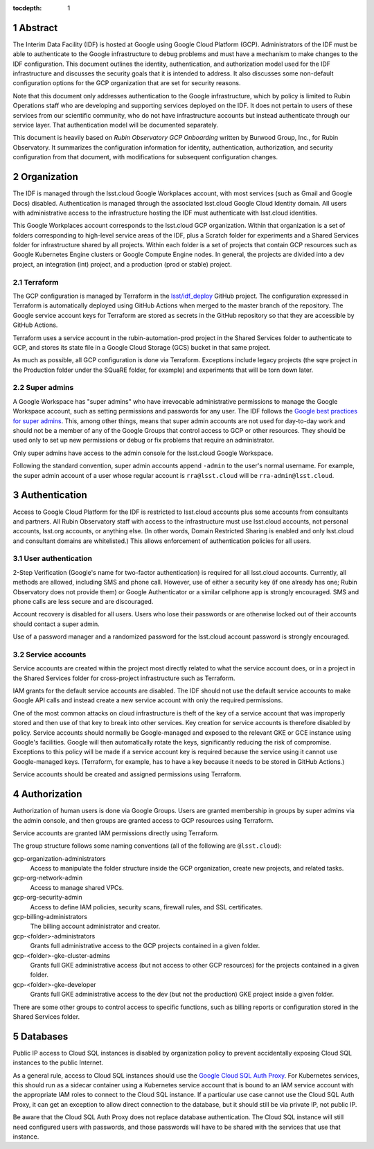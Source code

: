 :tocdepth: 1

.. sectnum::

Abstract
========

The Interim Data Facility (IDF) is hosted at Google using Google Cloud Platform (GCP).
Administrators of the IDF must be able to authenticate to the Google infrastructure to debug problems and must have a mechanism to make changes to the IDF configuration.
This document outlines the identity, authentication, and authorization model used for the IDF infrastructure and discusses the security goals that it is intended to address.
It also discusses some non-default configuration options for the GCP organization that are set for security reasons.

Note that this document only addresses authentication to the Google infrastructure, which by policy is limited to Rubin Operations staff who are developing and supporting services deployed on the IDF.
It does not pertain to users of these services from our scientific community, who do not have infrastructure accounts but instead authenticate through our service layer.
That authentication model will be documented separately.

This document is heavily based on *Rubin Observatory GCP Onboarding* written by Burwood Group, Inc., for Rubin Observatory.
It summarizes the configuration information for identity, authentication, authorization, and security configuration from that document, with modifications for subsequent configuration changes.

Organization
============

The IDF is managed through the lsst.cloud Google Workplaces account, with most services (such as Gmail and Google Docs) disabled.
Authentication is managed through the associated lsst.cloud Google Cloud Identity domain.
All users with administrative access to the infrastructure hosting the IDF must authenticate with lsst.cloud identities.

This Google Workplaces account corresponds to the lsst.cloud GCP organization.
Within that organization is a set of folders corresponding to high-level service areas of the IDF, plus a Scratch folder for experiments and a Shared Services folder for infrastructure shared by all projects.
Within each folder is a set of projects that contain GCP resources such as Google Kubernetes Engine clusters or Google Compute Engine nodes.
In general, the projects are divided into a dev project, an integration (int) project, and a production (prod or stable) project.

Terraform
---------

The GCP configuration is managed by Terraform in the `lsst/idf_deploy <https://github.com/lsst/idf_deploy>`__ GitHub project.
The configuration expressed in Terraform is automatically deployed using GitHub Actions when merged to the master branch of the repository.
The Google service account keys for Terraform are stored as secrets in the GitHub repository so that they are accessible by GitHub Actions.

Terraform uses a service account in the rubin-automation-prod project in the Shared Services folder to authenticate to GCP, and stores its state file in a Google Cloud Storage (GCS) bucket in that same project.

As much as possible, all GCP configuration is done via Terraform.
Exceptions include legacy projects (the sqre project in the Production folder under the SQuaRE folder, for example) and experiments that will be torn down later.

Super admins
------------

A Google Workspace has "super admins" who have irrevocable administrative permissions to manage the Google Workspace account, such as setting permissions and passwords for any user.
The IDF follows the `Google best practices for super admins <https://cloud.google.com/resource-manager/docs/super-admin-best-practices>`__.
This, among other things, means that super admin accounts are not used for day-to-day work and should not be a member of any of the Google Groups that control access to GCP or other resources.
They should be used only to set up new permissions or debug or fix problems that require an administrator.

Only super admins have access to the admin console for the lsst.cloud Google Workspace.

Following the standard convention, super admin accounts append ``-admin`` to the user's normal username.
For example, the super admin account of a user whose regular account is ``rra@lsst.cloud`` will be ``rra-admin@lsst.cloud``.

Authentication
==============

Access to Google Cloud Platform for the IDF is restricted to lsst.cloud accounts plus some accounts from consultants and partners.
All Rubin Observatory staff with access to the infrastructure must use lsst.cloud accounts, not personal accounts, lsst.org accounts, or anything else.
(In other words, Domain Restricted Sharing is enabled and only lsst.cloud and consultant domains are whitelisted.)
This allows enforcement of authentication policies for all users.

User authentication
-------------------

2-Step Verification (Google's name for two-factor authentication) is required for all lsst.cloud accounts.
Currently, all methods are allowed, including SMS and phone call.
However, use of either a security key (if one already has one; Rubin Observatory does not provide them) or Google Authenticator or a similar cellphone app is strongly encouraged.
SMS and phone calls are less secure and are discouraged.

Account recovery is disabled for all users.
Users who lose their passwords or are otherwise locked out of their accounts should contact a super admin.

Use of a password manager and a randomized password for the lsst.cloud account password is strongly encouraged.

Service accounts
----------------

Service accounts are created within the project most directly related to what the service account does, or in a project in the Shared Services folder for cross-project infrastructure such as Terraform.

IAM grants for the default service accounts are disabled.
The IDF should not use the default service accounts to make Google API calls and instead create a new service account with only the required permissions.

One of the most common attacks on cloud infrastructure is theft of the key of a service account that was improperly stored and then use of that key to break into other services.
Key creation for service accounts is therefore disabled by policy.
Service accounts should normally be Google-managed and exposed to the relevant GKE or GCE instance using Google's facilities.
Google will then automatically rotate the keys, significantly reducing the risk of compromise.
Exceptions to this policy will be made if a service account key is required because the service using it cannot use Google-managed keys.
(Terraform, for example, has to have a key because it needs to be stored in GitHub Actions.)

Service accounts should be created and assigned permissions using Terraform.

Authorization
=============

Authorization of human users is done via Google Groups.
Users are granted membership in groups by super admins via the admin console, and then groups are granted access to GCP resources using Terraform.

Service accounts are granted IAM permissions directly using Terraform.

The group structure follows some naming conventions (all of the following are ``@lsst.cloud``):

gcp-organization-administrators
    Access to manipulate the folder structure inside the GCP organization, create new projects, and related tasks.

gcp-org-network-admin
    Access to manage shared VPCs.

gcp-org-security-admin
    Access to define IAM policies, security scans, firewall rules, and SSL certificates.

gcp-billing-administrators
    The billing account administrator and creator.

gcp-<folder>-administrators
    Grants full administrative access to the GCP projects contained in a given folder.

gcp-<folder>-gke-cluster-admins
    Grants full GKE administrative access (but not access to other GCP resources) for the projects contained in a given folder.

gcp-<folder>-gke-developer
    Grants full GKE administrative access to the dev (but not the production) GKE project inside a given folder.

There are some other groups to control access to specific functions, such as billing reports or configuration stored in the Shared Services folder.

Databases
=========

Public IP access to Cloud SQL instances is disabled by organization policy to prevent accidentally exposing Cloud SQL instances to the public Internet.

As a general rule, access to Cloud SQL instances should use the `Google Cloud SQL Auth Proxy <https://cloud.google.com/sql/docs/postgres/sql-proxy>`__.
For Kubernetes services, this should run as a sidecar container using a Kubernetes service account that is bound to an IAM service account with the appropriate IAM roles to connect to the Cloud SQL instance.
If a particular use case cannot use the Cloud SQL Auth Proxy, it can get an exception to allow direct connection to the database, but it should still be via private IP, not public IP.

Be aware that the Cloud SQL Auth Proxy does not replace database authentication.
The Cloud SQL instance will still need configured users with passwords, and those passwords will have to be shared with the services that use that instance.
